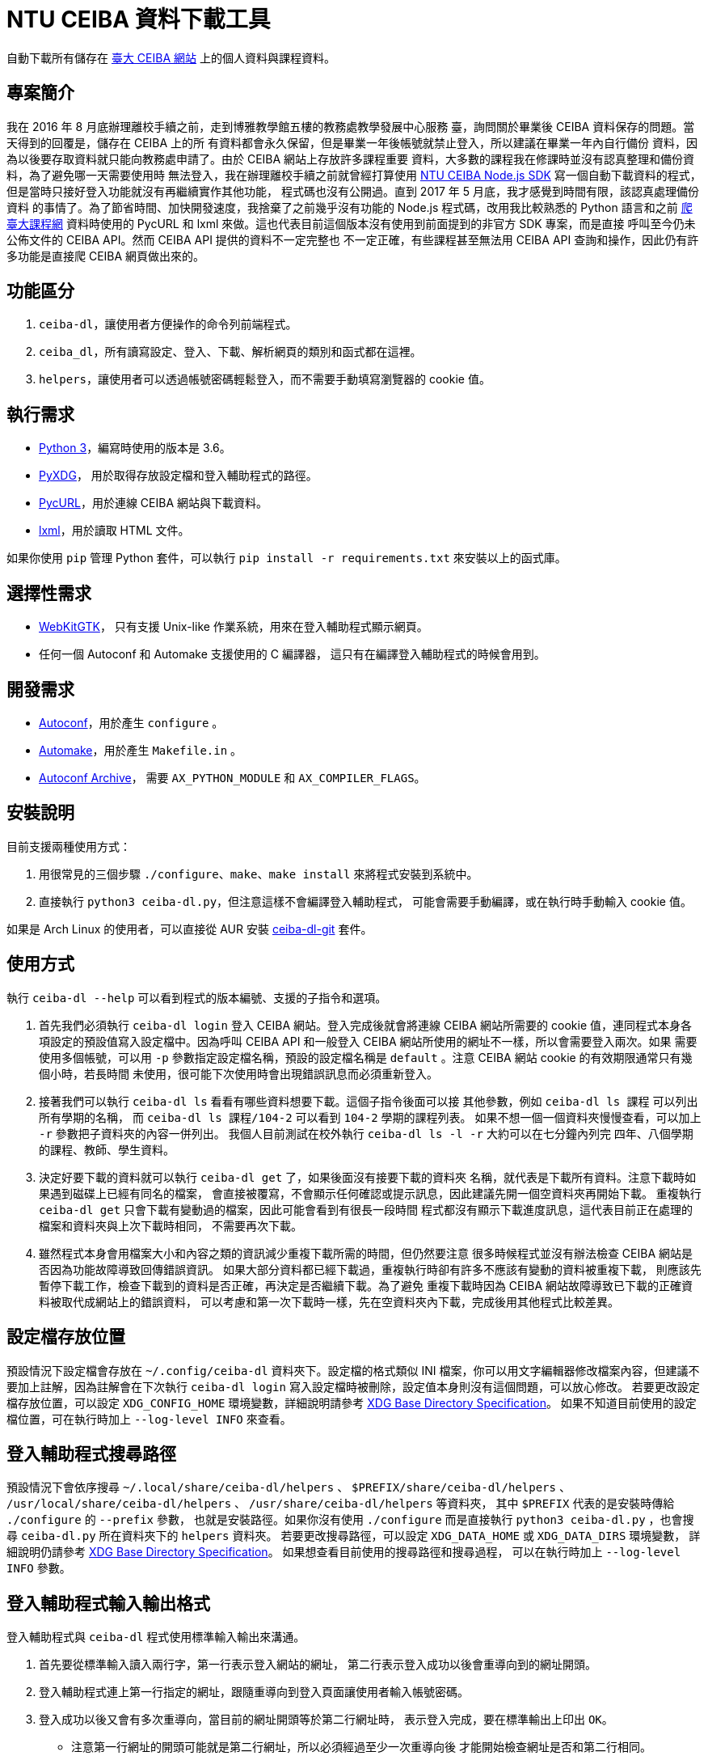 = NTU CEIBA 資料下載工具

自動下載所有儲存在 https://ceiba.ntu.edu.tw/[臺大 CEIBA 網站]
上的個人資料與課程資料。


== 專案簡介
我在 2016 年 8 月底辦理離校手續之前，走到博雅教學館五樓的教務處教學發展中心服務
臺，詢問關於畢業後 CEIBA 資料保存的問題。當天得到的回覆是，儲存在 CEIBA 上的所
有資料都會永久保留，但是畢業一年後帳號就禁止登入，所以建議在畢業一年內自行備份
資料，因為以後要存取資料就只能向教務處申請了。由於 CEIBA 網站上存放許多課程重要
資料，大多數的課程我在修課時並沒有認真整理和備份資料，為了避免哪一天需要使用時
無法登入，我在辦理離校手續之前就曾經打算使用
https://github.com/shouko/node-ceiba-sdk[NTU CEIBA Node.js SDK]
寫一個自動下載資料的程式，但是當時只接好登入功能就沒有再繼續實作其他功能，
程式碼也沒有公開過。直到 2017 年 5 月底，我才感覺到時間有限，該認真處理備份資料
的事情了。為了節省時間、加快開發速度，我捨棄了之前幾乎沒有功能的 Node.js
程式碼，改用我比較熟悉的 Python 語言和之前
https://github.com/ntu-infoplat/nolcrawler[爬臺大課程網] 資料時使用的 PycURL 和
lxml 來做。這也代表目前這個版本沒有使用到前面提到的非官方 SDK 專案，而是直接
呼叫至今仍未公佈文件的 CEIBA API。然而 CEIBA API 提供的資料不一定完整也
不一定正確，有些課程甚至無法用 CEIBA API 查詢和操作，因此仍有許多功能是直接爬
CEIBA 網頁做出來的。


== 功能區分
. `ceiba-dl`，讓使用者方便操作的命令列前端程式。
. `ceiba_dl`，所有讀寫設定、登入、下載、解析網頁的類別和函式都在這裡。
. `helpers`，讓使用者可以透過帳號密碼輕鬆登入，而不需要手動填寫瀏覽器的 cookie 值。


== 執行需求
- https://www.python.org/[Python 3]，編寫時使用的版本是 3.6。
- https://freedesktop.org/wiki/Software/pyxdg/[PyXDG]，
  用於取得存放設定檔和登入輔助程式的路徑。
- http://pycurl.io/[PycURL]，用於連線 CEIBA 網站與下載資料。
- http://lxml.de/[lxml]，用於讀取 HTML 文件。

如果你使用 `pip` 管理 Python 套件，可以執行 `pip install -r requirements.txt` 來安裝以上的函式庫。


== 選擇性需求
- https://webkitgtk.org/[WebKitGTK]，
  只有支援 Unix-like 作業系統，用來在登入輔助程式顯示網頁。
- 任何一個 Autoconf 和 Automake 支援使用的 C 編譯器，
  這只有在編譯登入輔助程式的時候會用到。


== 開發需求
- https://www.gnu.org/software/autoconf/[Autoconf]，用於產生 `configure` 。
- https://www.gnu.org/software/automake/[Automake]，用於產生 `Makefile.in` 。
- https://www.gnu.org/software/autoconf-archive/[Autoconf Archive]，
  需要 `AX_PYTHON_MODULE` 和 `AX_COMPILER_FLAGS`。


== 安裝說明
目前支援兩種使用方式：

. 用很常見的三個步驟 `./configure`、`make`、`make install` 來將程式安裝到系統中。
. 直接執行 `python3 ceiba-dl.py`，但注意這樣不會編譯登入輔助程式，
  可能會需要手動編譯，或在執行時手動輸入 cookie 值。

如果是 Arch Linux 的使用者，可以直接從 AUR 安裝
https://aur.archlinux.org/packages/ceiba-dl-git/[ceiba-dl-git] 套件。


== 使用方式
執行 `ceiba-dl --help` 可以看到程式的版本編號、支援的子指令和選項。

. 首先我們必須執行 `ceiba-dl login` 登入 CEIBA 網站。登入完成後就會將連線 CEIBA
  網站所需要的 cookie 值，連同程式本身各項設定的預設值寫入設定檔中。因為呼叫
  CEIBA API 和一般登入 CEIBA 網站所使用的網址不一樣，所以會需要登入兩次。如果
  需要使用多個帳號，可以用 `-p` 參數指定設定檔名稱，預設的設定檔名稱是
  `default` 。注意 CEIBA 網站 cookie 的有效期限通常只有幾個小時，若長時間
  未使用，很可能下次使用時會出現錯誤訊息而必須重新登入。

. 接著我們可以執行 `ceiba-dl ls` 看看有哪些資料想要下載。這個子指令後面可以接
  其他參數，例如 `ceiba-dl ls 課程` 可以列出所有學期的名稱，
  而 `ceiba-dl ls 課程/104-2` 可以看到 `104-2` 學期的課程列表。
  如果不想一個一個資料夾慢慢查看，可以加上 `-r` 參數把子資料夾的內容一併列出。
  我個人目前測試在校外執行 `ceiba-dl ls -l -r` 大約可以在七分鐘內列完
  四年、八個學期的課程、教師、學生資料。

. 決定好要下載的資料就可以執行 `ceiba-dl get` 了，如果後面沒有接要下載的資料夾
  名稱，就代表是下載所有資料。注意下載時如果遇到磁碟上已經有同名的檔案，
  會直接被覆寫，不會顯示任何確認或提示訊息，因此建議先開一個空資料夾再開始下載。
  重複執行 `ceiba-dl get` 只會下載有變動過的檔案，因此可能會看到有很長一段時間
  程式都沒有顯示下載進度訊息，這代表目前正在處理的檔案和資料夾與上次下載時相同，
  不需要再次下載。

. 雖然程式本身會用檔案大小和內容之類的資訊減少重複下載所需的時間，但仍然要注意
  很多時候程式並沒有辦法檢查 CEIBA 網站是否因為功能故障導致回傳錯誤資訊。
  如果大部分資料都已經下載過，重複執行時卻有許多不應該有變動的資料被重複下載，
  則應該先暫停下載工作，檢查下載到的資料是否正確，再決定是否繼續下載。為了避免
  重複下載時因為 CEIBA 網站故障導致已下載的正確資料被取代成網站上的錯誤資料，
  可以考慮和第一次下載時一樣，先在空資料夾內下載，完成後用其他程式比較差異。


== 設定檔存放位置
預設情況下設定檔會存放在 `~/.config/ceiba-dl` 資料夾下。設定檔的格式類似 INI
檔案，你可以用文字編輯器修改檔案內容，但建議不要加上註解，因為註解會在下次執行
`ceiba-dl login` 寫入設定檔時被刪除，設定值本身則沒有這個問題，可以放心修改。
若要更改設定檔存放位置，可以設定 `XDG_CONFIG_HOME` 環境變數，詳細說明請參考
https://standards.freedesktop.org/basedir-spec/basedir-spec-latest.html[
XDG Base Directory Specification]。
如果不知道目前使用的設定檔位置，可在執行時加上 `--log-level INFO` 來查看。


== 登入輔助程式搜尋路徑
預設情況下會依序搜尋
`~/.local/share/ceiba-dl/helpers` 、 `$PREFIX/share/ceiba-dl/helpers` 、
`/usr/local/share/ceiba-dl/helpers` 、 `/usr/share/ceiba-dl/helpers` 等資料夾，
其中 `$PREFIX` 代表的是安裝時傳給 `./configure` 的 `--prefix` 參數，
也就是安裝路徑。如果你沒有使用 `./configure` 而是直接執行
`python3 ceiba-dl.py` ，也會搜尋 `ceiba-dl.py` 所在資料夾下的 `helpers` 資料夾。
若要更改搜尋路徑，可以設定 `XDG_DATA_HOME` 或 `XDG_DATA_DIRS` 環境變數，
詳細說明仍請參考
https://standards.freedesktop.org/basedir-spec/basedir-spec-latest.html[
XDG Base Directory Specification]。
如果想查看目前使用的搜尋路徑和搜尋過程，
可以在執行時加上 `--log-level INFO` 參數。


== 登入輔助程式輸入輸出格式
登入輔助程式與 `ceiba-dl` 程式使用標準輸入輸出來溝通。

. 首先要從標準輸入讀入兩行字，第一行表示登入網站的網址，
  第二行表示登入成功以後會重導向到的網址開頭。
. 登入輔助程式連上第一行指定的網址，跟隨重導向到登入頁面讓使用者輸入帳號密碼。
. 登入成功以後又會有多次重導向，當目前的網址開頭等於第二行網址時，
  表示登入完成，要在標準輸出上印出 `OK`。
 * 注意第一行網址的開頭可能就是第二行網址，所以必須經過至少一次重導向後
   才能開始檢查網址是否和第二行相同。
. 接著要從標準輸入讀入 cookie 查詢請求，每行會有一個 cookie 名稱，
  收到以後要在標準輸出上印出 cookie 值。
 * 一行輸入對應一行輸出，如果找不到要求的 cookie 就印空白行。
. 讀到空白行或檔案結尾 (EOF) 表示工作完成，結束登入輔助程式。


== ceiba_dl 函式庫操作範例
[source,python]
---------------------------------------------------------------------------
>>> import ceiba_dl, ceiba_dl.config, ceiba_dl.vfs
>>> config = ceiba_dl.config.Config()
>>> config.load()
True
>>> request = ceiba_dl.Request(config.api_cookies, config.web_cookies)
>>> vfs = ceiba_dl.vfs.VFS(request, config.strings, config.edit)
>>> current_semester_link = vfs.open('課程/目前')
>>> vfs.is_regular(current_semester_link)
False
>>> vfs.is_directory(current_semester_link)
False
>>> vfs.is_internal_link(current_semester_link)
True
>>> current_semester_link.read_link()
'104-2'
---------------------------------------------------------------------------


== CEIBA API 簡易操作說明
. 首先要使用 CEIBA API 專用的網址登入：
  https://ceiba.ntu.edu.tw/course/f03067/app/info_web.php?api_version=2 。
. 登入成功後會被重導向至一個不明的網址： app://index 。
. 接著只要在傳送 HTTP 請求時有包含剛才取得的 cookie 就能使用 CEIBA API 了。
. CEIBA API Endpoint：
  https://ceiba.ntu.edu.tw/course/f03067/app/login.php?api=1 。


== CEIBA API 參考文件
所有參數都是透過網址的 query string 來傳送，其中 `mode` 參數表示要使用的功能，
其他參數則要依照各功能使用方式填寫。

- `mode=semester`，用來查詢學號、可用的學期名稱，還有該學期修習的課程。
 * `semester` 參數表示要查詢的學期名稱，省略則使用 CEIBA 預設的學期。
- `mode=course`，用來查詢與指定課程相關的資訊。
 * `semester` 參數表示課程所在的學期別，必填。
 * `course_sn` 參數表示課程在 CEIBA 的代號，必填。
 * `class_no` 參數表示課程班次，必填，即使是空字串也是要填。
- `mode=read_board`，列出課程討論看板清單。
 * `semester` 參數表示課程所在的學期別，必填。
 * `course_sn` 參數表示課程在 CEIBA 的代號，必填。
 * `board` 參數固定為 0。
- `mode=read_board_post`，下載指定討論看板中的所有文章。
 * `semester` 參數表示課程所在的學期別，必填。
 * `course_sn` 參數表示課程在 CEIBA 的代號，必填。
 * `board` 參數表示看板序號，可用 `mode=read_board` 取得，必填。

除了 `mode=semester` 以外，其他的功能都要求操作的課程所在學期別要和最近一次呼叫
`mode=semester` 時選擇的學期別相同。如果沒有遵守這個規則，很可能拿到空白回應、
錯誤資料，或是缺少部份項目的資料。我並不知道為什麼 CEIBA API 在設計時會有這種
限制，這讓 CEIBA 下載工具不容易平行化，而且還需要送出多餘的 `mode=semester`
來確保目前選定的學期別正確。CEIBA 網頁同樣有類似的限制，只是從選定學期變成
選定課程而已。

CEIBA API 並不只有這幾個，這裡只列出我在 `ceiba-dl` 中有使用到的。目前 CEIBA API
並沒有官方文件，如果想知道更多操作方法，可以用 Android 手機到 Google Play 安裝
官方應用程式，再從手機中取出 APK 檔案。目前官方應用程式是用 HTML 和 JavaScript
寫成，可以直接從 APK 檔案中取得原始碼，程式碼沒有被混亂過。


== 問答集

=== 這是什麼
這是個把 CEIBA 上的資料轉換成機器和人類都容易讀取的格式，並用檔案系統的形式
呈現的程式。最初的想法是接上 FUSE 成為一個能正常在作業系統中操作的檔案系統，
讓使用者能直接利用現有的備份工具來備份資料。可惜因為太晚開始實作，我已經沒有
時間做掛載功能了。程式內部依然有一棵樹串起所有的資料，但只能透過
`ceiba-dl ls` 和 `ceiba-dl get` 之類的指令來存取。

=== 這不是什麼
這不是 CEIBA 作業上傳工具、討論看板發文工具、刷資源分享點閱數工具，也不是
https://ntu-infoplat.github.io/[InfoPlat] 網頁上的「CEIBA 雲端大硬碟」。
這個程式提供的所有功能對 CEIBA 上的資料都是唯讀的，只能下載不能上傳。
刷點閱數是確實發生的事情，但這並不是故意的：因為要下載資源分享頁的資料就必須
點進去查看完整資料，這樣的操作就已經改變點閱數了。它確實可以用來做投影片下載
功能，但仍然需要使用者自己想辦法維持登入 cookie 有效並設定排程自動下載。

=== 我的 `pycurl` 在 macOS 裝不起來，顯示 `ImportError: pycurl: libcurl link-time ssl backend (openssl) is different from compile-time ssl backend (none/other)`
簡單來說，請先把 `pycurl` 解除安裝後再加上環境變數並重裝。如果你的 `python` 套件管理器是 `pip` 的話:
[source,sh]
---------------------------------------------------------------------------
pip uninstall pycurl
export PYCURL_SSL_LIBRARY=openssl
pip install pycurl
---------------------------------------------------------------------------

=== 這個程式會將資料快取到檔案嗎？
不會，每次執行都是重新向 CEIBA 下載資料。所有資料都只會快取在記憶體中，
程式結束就自動消失。如果網路狀況穩定，每次執行相同的 `ceiba-dl ls`
指令花費的時間應該會差不多。

=== 如何查看送出了哪些 HTTP 請求？
執行 `ceiba-dl` 時加上 `--log-level DEBUG` 就會全部顯示了。

=== 為什麼一直在送重複的 HTTP 請求？
原因就如同「CEIBA API 參考文件」一節所說，很多操作都必須依照一定的先後順序才能
拿到正確的資料。但問題是，當初設計 `ceiba-dl` 時是想要提供一個可以隨機存取的檔
案系統，考慮到使用者會用各種不同的順序存取資料，所以很多地方都加上了非必要的
CEIBA API 或 CEIBA 網頁請求以確保之後真正用來下載資料的請求可以成功。我知道很多
HTTP 請求都還是可以透過記錄上一次使用過的參數來避免，但是目前 `ceiba_dl.Request`
沒有辨識特殊網址並記錄的功能，而我也覺得在沒有請求數量限制的情況下，這並不是個
必須立即解決的問題。

=== 可以同時執行兩個 `ceiba-dl` 嗎？
只有在兩個 `ceiba-dl` 使用不同的 cookie 登入時才可以。這也代表著你必須先用 `-p`
指定不同的設定檔名稱，執行兩次 `ceiba-dl -p <設定檔名稱> login` 取得兩組不同的
cookie 以後，才能同時執行兩個 `ceiba-dl` 。執行時也要記得使用 `-p` 指定不同的
設定檔。 會有這樣的限制同樣是因為「CEIBA API 參考文件」一節所提到的問題，若兩個
`ceiba-dl` 使用同一組 cookie，很可能因為兩個 `ceiba-dl` 正在下載的資料屬於不同
學期或不同課程，而導致下載失敗或資料內容錯誤。

=== 伺服器回傳非 JSON 格式資料
這通常表示目前使用的 cookie 已經失效了，必須執行 `ceiba-dl login` 再次登入才能
繼續使用。如果你有使用 `ceiba-dl api` 指令手動操作 CEIBA API，也有可能是因為在
使用 `mode=course` 之前沒有先使用對應的 `mode=semester` 所造成。

=== 伺服器回傳 HTTP 狀態 302 (Found)
這通常也是表示 cookie 失效，嘗試存取網頁時因為沒有登入，而被重導向到登入頁面，
必須用 `ceiba-dl login` 重新登入才能繼續操作。我知道 302 Found 在大多數地方
都不會被當成錯誤訊息，但因為正常情況下所有 `ceiba-dl` 送出的 HTTP 請求都不會
遇到重導向，所以只要不是 200 OK 就會回報成錯誤。

=== 出現 `AssetionError` 了
這通常代表你找到 `ceiba-dl` 的 bug 了！為了節省在開發過程中人工測試的時間，我在
程式裡的很多地方加上 `assert` 來確保下載到的資料和我預期的相符。例如必要的欄位
都存在、頁面中確實包含我想找的表格、表格標題正確之類的。我知道這對使用者來說
可能造成不方便，但這是我在開發過程中很重要的找 bug 方法，如果你遇到了，建議
可以加上 `--log-level DEBUG` 找出造成問題的課程資料，再回報給我或是自己寫
patch 修正它。

=== 為什麼每個 JSON 檔案都是包含兩個項目的陣列？
這是為了讓使用者可以比較容易知道每個欄位的資料是從哪裡來的。第一項是真正的資料，
第二項則是表示資料來源。如果是從 CEIBA API 取得的資料，資料來源會填上對應
CEIBA API 的欄位名稱；如果是從 CEIBA 網頁爬下來的，資料來源會填上網頁的網址。

=== 有些課程沒有顯示
目前已知有些課程，像是 101-1 學期的「網路與系統管理訓練」，無法透過 CEIBA API
查詢到，也無法使用 CEIBA API 取得課程資訊。由於在我的帳號中就只有這一門課
有這樣的狀況，我也沒猜出發生問題的原因，目前只能由使用者自行 workaround。
如果想要下載這類無法顯示的課程資料，必須先手動找出課程的 CEIBA 代號，
通常可以從網址中的 `csn` 參數找到。
接著再手動修改設定檔 `edit` 區段中 `add_courses` 項目的值：
[source,ini]
---------------------------------------------------------------------------
[edit]
add_courses = [('101-1', 'ce1293'), ('102-1', '38c9db')]
---------------------------------------------------------------------------
由於手動加入的課程會在第一次操作 `ceiba-dl` 內部的虛擬檔案系統的時候被加進去，
所以即使是原本不需要連上 CEIBA 就可以使用的 `ceiba-dl ls -l /`，現在也會因為需要
先處理手動加入的課程而必須連網，使得許多較簡單的操作處理時間變長。而且因為有些
類型的資料，例如公佈欄、課程內容、討論看板，只有實作利用 CEIBA API 下載，沒有
爬網頁版本，因此手動加入的課程可能會有部份資料沒有辦法下載。

=== 手動加入的課程被放在錯誤的資料夾
如果確認過設定檔填寫的學期別沒有錯誤，卻仍然看到這個警告訊息，通常你在表示同時間
執行了兩個共用同一組 cookie 值的 `ceiba-dl`。同時執行多個 `ceiba-dl` 的時候
一定要用不同的 cookie 值才不會發生互相干擾的狀況。

=== 有些檔案無法下載
目前已知有些在 CEIBA 上有連結的檔案可能因為檔案遺失或權限設定錯誤而無法下載。
如果在手動使用瀏覽器連上 CEIBA 網站下載檔案時依然出現 404 Not Found 或
403 Forbidden 之類無法下載的訊息，則可以手動修改設定檔，在 `edit` 區段中加入
`delete_files` 項目以避免在下載時因為少數檔案無法下載使 `ceiba-dl` 提前結束。
[source,ini]
---------------------------------------------------------------------------
[edit]
delete_files = [
  '/課程/101-2/<課程名稱>/討論看板/<看板名稱>/<討論串名稱>/檔案/00867058 101_2校外教學.rar',
  '/學生/<學號>/<學號>_<照片檔名>.jpg']
---------------------------------------------------------------------------

=== 有些檔案總是重複下載
這可能有兩種原因：

. 比較常見的一種是，因為「資源分享」功能的點閱數在每次下載時都會不一樣，
  造成檔案大小或內容不相同而重複下載。
. 另一種則是下載作業檔案時，可能因為當時上傳的檔案已經遺失，所以雖然 CEIBA
  回傳 200 OK，但下載到的只是一個純文字檔，裡面寫著不太有用的錯誤訊息，
  告知使用者檔案讀取失敗。

=== 「教師」資料夾是空的
CEIBA 網站不會提供所有教師的帳號列表，因此「教師」資料夾的內容是在存取「課程」
資料夾的過程中，根據教師資訊欄位填出來的。這也是為什麼執行 `ceiba-dl ls` 時，
「教師」資料夾永遠排在「課程」資料夾之後，因為如果沒有使用過「課程」資料夾，
「教師」資料夾就一定是空白的。不過因為 CEIBA 並沒有限制只能下載和自己課程相關的
教師資料，所以即使 `ceiba-dl ls -l -r 課程 教師` 沒有顯示你想下載的教師的帳號，
也可以自己手動用 `ceiba-dl get /教師/<帳號>` 來下載。

=== 「學生」資料夾是空的
CEIBA 網站不會提供所有學生的帳號列表，因此「學生」資料夾的內容也是在存取「課程」
資料夾的過程中，由助教資訊、修課學生、討論看板、作業評語、作業觀摩、資源分享等
功能填出來的。只要沒有存取過「課程」資料夾，「學生」資料夾就一定是空白的。和
「教師」資料夾不同的是，學生資料只能在有開放查詢修課學生名單的課程中查到。只有
在已經存取過有開放查詢修課學生名單的「修課學生」資料夾以後，「學生」資料夾才會
有內容。如果想要下載不在修課學生名單中的學生資料，可以使用
`ceiba-dl get /課程/<學期>/<課程>/修課學生 /學生/<學號>` 。
其中 <課程> 表示有開放查詢修課學生名單的課程名稱。注意並非所有在 `ceiba-dl`
中顯示有「修課學生」資料夾的課程都有開放查詢修課學生名單。
